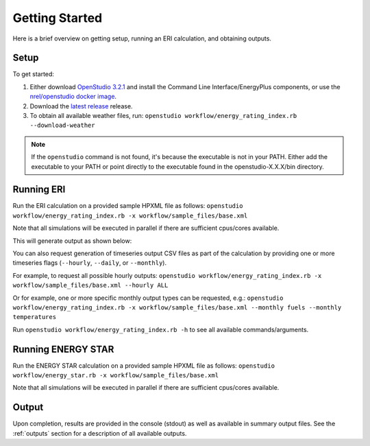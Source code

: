 Getting Started
===============

Here is a brief overview on getting setup, running an ERI calculation, and obtaining outputs.

Setup
-----

To get started:

#. Either download `OpenStudio 3.2.1 <https://github.com/NREL/OpenStudio/releases/tag/v3.2.1>`_ and install the Command Line Interface/EnergyPlus components, or use the `nrel/openstudio docker image <https://hub.docker.com/r/nrel/openstudio>`_.
#. Download the `latest release <https://github.com/NREL/OpenStudio-ERI/releases>`_ release.
#. To obtain all available weather files, run: ``openstudio workflow/energy_rating_index.rb --download-weather``

.. note:: 

  If the ``openstudio`` command is not found, it's because the executable is not in your PATH. Either add the executable to your PATH or point directly to the executable found in the openstudio-X.X.X/bin directory.

.. _running:

Running ERI
-----------

Run the ERI calculation on a provided sample HPXML file as follows:
``openstudio workflow/energy_rating_index.rb -x workflow/sample_files/base.xml``

Note that all simulations will be executed in parallel if there are sufficient cpus/cores available.

This will generate output as shown below:

.. image:: https://user-images.githubusercontent.com/5861765/82058115-8be1cc80-9681-11ea-9288-8b1eca5ec422.png

You can also request generation of timeseries output CSV files as part of the calculation by providing one or more timeseries flags (``--hourly``, ``--daily``, or ``--monthly``).

For example, to request all possible hourly outputs:
``openstudio workflow/energy_rating_index.rb -x workflow/sample_files/base.xml --hourly ALL``

Or for example, one or more specific monthly output types can be requested, e.g.:
``openstudio workflow/energy_rating_index.rb -x workflow/sample_files/base.xml --monthly fuels --monthly temperatures``

Run ``openstudio workflow/energy_rating_index.rb -h`` to see all available commands/arguments.

Running ENERGY STAR
-------------------

Run the ENERGY STAR calculation on a provided sample HPXML file as follows:
``openstudio workflow/energy_star.rb -x workflow/sample_files/base.xml``

Note that all simulations will be executed in parallel if there are sufficient cpus/cores available.

Output
------

Upon completion, results are provided in the console (stdout) as well as available in summary output files.
See the :ref:`outputs` section for a description of all available outputs.
